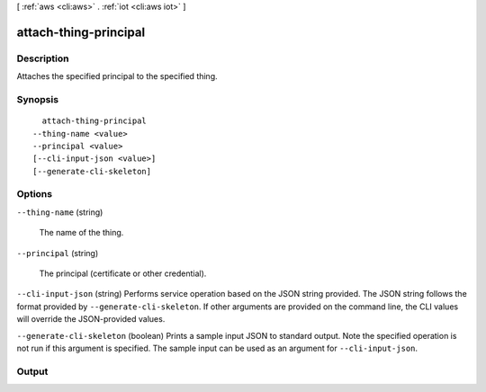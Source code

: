 [ :ref:`aws <cli:aws>` . :ref:`iot <cli:aws iot>` ]

.. _cli:aws iot attach-thing-principal:


**********************
attach-thing-principal
**********************



===========
Description
===========



Attaches the specified principal to the specified thing.



========
Synopsis
========

::

    attach-thing-principal
  --thing-name <value>
  --principal <value>
  [--cli-input-json <value>]
  [--generate-cli-skeleton]




=======
Options
=======

``--thing-name`` (string)


  The name of the thing.

  

``--principal`` (string)


  The principal (certificate or other credential).

  

``--cli-input-json`` (string)
Performs service operation based on the JSON string provided. The JSON string follows the format provided by ``--generate-cli-skeleton``. If other arguments are provided on the command line, the CLI values will override the JSON-provided values.

``--generate-cli-skeleton`` (boolean)
Prints a sample input JSON to standard output. Note the specified operation is not run if this argument is specified. The sample input can be used as an argument for ``--cli-input-json``.



======
Output
======

